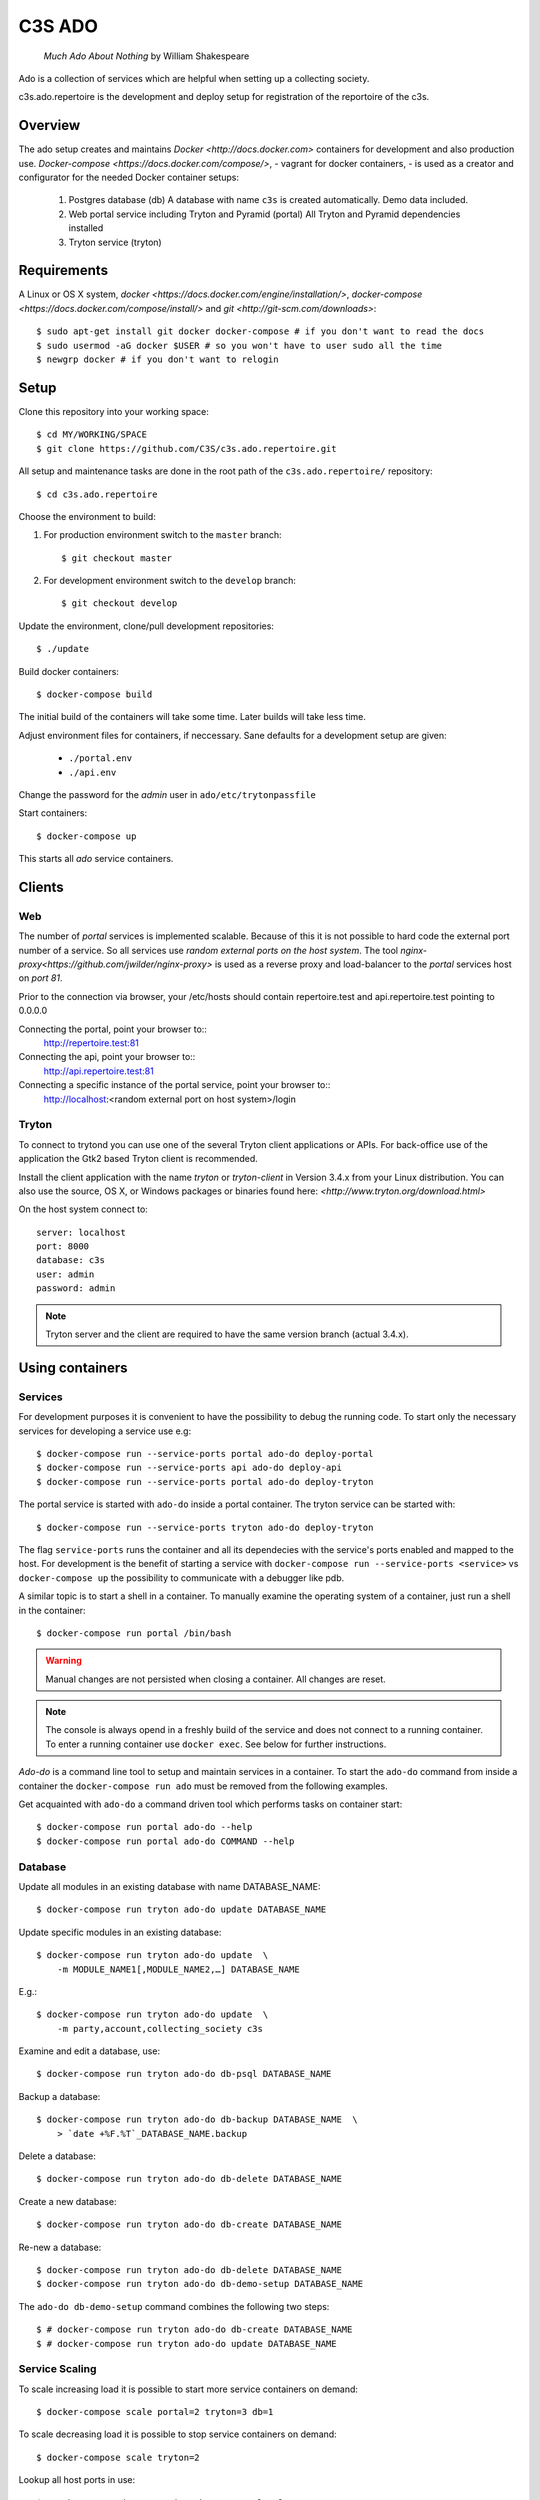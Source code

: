 =======
C3S ADO
=======

    *Much Ado About Nothing* by William Shakespeare

Ado is a collection of services which are helpful when setting up a collecting
society.

c3s.ado.repertoire is the development and deploy setup for registration
of the reportoire of the c3s.


Overview
========
The ado setup creates and maintains `Docker <http://docs.docker.com>`
containers for development and also production use.
`Docker-compose <https://docs.docker.com/compose/>`, - vagrant for docker containers, - is used as a creator
and configurator for the needed Docker container setups:

    1. Postgres database (db)
       A database with name ``c3s`` is created automatically.
       Demo data included.
    2. Web portal service including Tryton and Pyramid (portal)
       All Tryton and Pyramid dependencies installed
    3. Tryton service (tryton)



Requirements
============
A Linux or OS X system, `docker <https://docs.docker.com/engine/installation/>`,
`docker-compose  <https://docs.docker.com/compose/install/>`
and `git <http://git-scm.com/downloads>`::

    $ sudo apt-get install git docker docker-compose # if you don't want to read the docs
    $ sudo usermod -aG docker $USER # so you won't have to user sudo all the time
    $ newgrp docker # if you don't want to relogin


Setup
=====
Clone this repository into your working space::

    $ cd MY/WORKING/SPACE
    $ git clone https://github.com/C3S/c3s.ado.repertoire.git
    
All setup and maintenance tasks are done in the root path of the
``c3s.ado.repertoire/`` repository::

    $ cd c3s.ado.repertoire

Choose the environment to build:

1. For production environment switch to the ``master`` branch::

    $ git checkout master

2. For development environment switch to the ``develop`` branch::

    $ git checkout develop

Update the environment, clone/pull development repositories::

    $ ./update

Build docker containers::

    $ docker-compose build

The initial build of the containers will take some time.
Later builds will take less time.

Adjust environment files for containers, if neccessary. Sane defaults for
a development setup are given:

    * ``./portal.env``
    * ``./api.env``

Change the password for the *admin* user in
``ado/etc/trytonpassfile``

Start containers::

    $ docker-compose up

This starts all *ado* service containers.


Clients
=======
Web
---
The number of *portal* services is implemented scalable.
Because of this it is not possible to hard code the external port number of
a service.
So all services use *random external ports on the host system*.
The tool `nginx-proxy<https://github.com/jwilder/nginx-proxy>` is used as a
reverse proxy and load-balancer to the *portal* services host on *port 81*.

.. note: To connect a client to a particular service, it is
    needed to find out the hosta nd the port of the service.
    Use the script ``c3s.ado.repertoire/show_external_urls`` or 
    ``docker-compose ps`` to find the port of a particular service.

Prior to the connection via browser, your /etc/hosts should contain
repertoire.test and api.repertoire.test pointing to 0.0.0.0

Connecting the portal, point your browser to::
    http://repertoire.test:81

Connecting the api, point your browser to::
    http://api.repertoire.test:81

Connecting a specific instance of the portal service, point your browser to::
    http://localhost:<random external port on host system>/login

Tryton
------
To connect to trytond you can use one of the several Tryton client
applications or APIs.
For back-office use of the application the Gtk2 based Tryton client is
recommended.

Install the client application with the name *tryton* or *tryton-client* in
Version 3.4.x from your Linux distribution.
You can also use the source, OS X, or Windows packages or binaries found here:
`<http://www.tryton.org/download.html>`

On the host system connect to::

    server: localhost
    port: 8000
    database: c3s
    user: admin
    password: admin

.. note:: Tryton server and the client are required to have the same version
    branch (actual 3.4.x).


Using containers
================
Services
--------
For development purposes it is convenient to have the possibility to debug the
running code.
To start only the necessary services for developing a service
use e.g::

    $ docker-compose run --service-ports portal ado-do deploy-portal
    $ docker-compose run --service-ports api ado-do deploy-api
    $ docker-compose run --service-ports portal ado-do deploy-tryton


The portal service is started with ``ado-do`` inside a portal container.
The tryton service can be started with::

    $ docker-compose run --service-ports tryton ado-do deploy-tryton

The flag ``service-ports`` runs the container and all its dependecies
with the service's ports enabled and mapped to the host.
For development is the benefit of starting a service with
``docker-compose run --service-ports <service>`` vs ``docker-compose up``
the possibility to communicate with a debugger like pdb.

A similar topic is to start a shell in a container.
To manually examine the operating system of a container, just run a shell in
the container::

    $ docker-compose run portal /bin/bash

.. warning:: Manual changes are not persisted when closing a container.
    All changes are reset.

.. note:: The console is always opend in a freshly build of the service and
    does not connect to a running container. To enter a running container use
    ``docker exec``. See below for further instructions.

*Ado-do* is a command line tool to setup and maintain services in a container.
To start the ``ado-do`` command from inside a container the
``docker-compose run ado`` must be removed from the following examples.

Get acquainted with ``ado-do`` a command driven tool which performs tasks on
container start::

    $ docker-compose run portal ado-do --help
    $ docker-compose run portal ado-do COMMAND --help


Database
--------
Update all modules in an existing database with name DATABASE_NAME::

    $ docker-compose run tryton ado-do update DATABASE_NAME


Update specific modules in an existing database::

    $ docker-compose run tryton ado-do update  \
        -m MODULE_NAME1[,MODULE_NAME2,…] DATABASE_NAME

E.g.::

    $ docker-compose run tryton ado-do update  \
        -m party,account,collecting_society c3s


Examine and edit a database, use::

    $ docker-compose run tryton ado-do db-psql DATABASE_NAME

Backup a database::

    $ docker-compose run tryton ado-do db-backup DATABASE_NAME  \
        > `date +%F.%T`_DATABASE_NAME.backup

Delete a database::

    $ docker-compose run tryton ado-do db-delete DATABASE_NAME


Create a new database::

    $ docker-compose run tryton ado-do db-create DATABASE_NAME

Re-new a database::

    $ docker-compose run tryton ado-do db-delete DATABASE_NAME
    $ docker-compose run tryton ado-do db-demo-setup DATABASE_NAME

The ``ado-do db-demo-setup`` command combines the following two steps::

    $ # docker-compose run tryton ado-do db-create DATABASE_NAME
    $ # docker-compose run tryton ado-do update DATABASE_NAME


Service Scaling
---------------
To scale increasing load it is possible to start more service containers on
demand::

    $ docker-compose scale portal=2 tryton=3 db=1

To scale decreasing load it is possible to stop service containers on demand::

    $ docker-compose scale tryton=2

Lookup all host ports in use::

    $ /path/to/c3s.ado.repertoire/show_external_urls

… or use ``docker-compose ps`` as an alternative.

Lookup a specific host port in use::

    $ docker-compose --index=1 port tryton 8000

.. note:: This command has a fixed but not merged and released bug:
    https://github.com/docker/compose/issues/667


Maintenance After c3s.ado.repertoire Update
--------------------------------
Some changes in the container setup require a rebuild of the whole system.
Best is to move the actual ``c3s.ado.repertoire`` directory to another name and
make a fresh clone of the ``c3s.ado.repertoire`` repository.

Update the environment as usual::

    $ cd c3s.ado.repertoire
    $ ./update

Build containers, this time without a cache::

    $ docker-compose build --no-cache

Start containers::

    $ docker-compose up


Deployment
==========
Monitoring
----------
To monitor all running containers use::

    $ watch ./monitor

.. note:: The monitoring abilities are limted to system and user cpu and
    rss+cache size. The most informative metrics to use for monitoring
    are a moving target.

Development
===========
The general Python requirements are provided by default Debian packages from
Jessie (actual testing) if available, otherwise from PyPI.
Packages under development are located in ``ado/src`` and can be edited on the
host system, outside the containers.
For developer convenience all Tryton modules use a git mirror of the upstream
Tryton repositories.
For this setup the Tryton release branch 3.4 is used.

Architecture
------------
This repository is build by the following files and directories::

    ├── ado  # This directory is mapped into portal and tryton container
    │   ├── ado-do  # Maintenance Utility for containers
    │   ├── etc
    │   │   ├── requirements-portal.txt  # Pip requirements for portal service
    │   │   ├── requirements-tryton.txt  # Pip requirements for Tryton service
    │   │   ├── scenario_master_data.txt # Demo data script
    │   │   ├── trytond.conf  # Configuration file for Tryton service
    │   │   └── trytonpassfile  # Password file for Tryton admin user
    │   ├── src  # Source repositories, edit here
    │   │   ├── account
    │   │   ├── account_invoice
    │   │   ├── ...
    │   └── var  # upload directory for tryton webdav service
    │       └── lib ...
    ├── CHANGELOG
    ├── config.py  # Configuration for paths and reporitories
    ├── Dockerfiles  # Definition of service container images
    │   ├── portal ...
    │   └── tryton ...
    ├── docker-compose.yml  # docker-compose configuration
    ├── postgresql-data ...  # postgresql database data files
    ├── README.rst  #*this file*
    ├── show_external_urls  # helper script to show used external urls
    └── update  # Update script for repositories and file structure

Packages and Debs
-----------------
This setup maintains three levels of package inclusion:

    1. Debian packages
    2. Python packages installed with pip
    3. Source repositories for development purposes

Source packages for the development are available as git repositories are
stored in ``config.py`` in variable ``repositories``::

    (
        git repository url or None.
        git clone option, required if repository is given.
        relative path to create or clone.
    ),

These packages are cloned or updated with the ``./update`` command and must
be pip installable.
To install a source repository package in a container, it is be declared in
*one* of the ``ado/etc/requirements*.txt`` files.

.. note:: The ``requirements-portal.txt`` inherits the
    ``requirements-tryton.txt``.
.. note:: The ``config.py`` can be used to create empty directories, too.

Debian and Python packages are included in one of the ``Dockerfiles``:

    * tryton
    * portal

.. note:: Add source repository packages only when they are realy needed for
    development.

Remove Database
---------------
The database files are stored in ``postgresql-data``.
To rebuild a new database use the following pattern::

    $ docker-compose stop db
    $ docker-compose rm db
    $ sudo rm -rf postgresql-data/
    $ mkdir postgresql-data

.. warning:: All data in this database will be deleted!

Testing
=======

Tryton
------

To run tests in the tryton container use::

    $ docker-compose run tryton sh -c \
          'ado-do pip-install tryton \
          && export DB_NAME=:memory: \
          && python /ado/src/trytond/trytond/tests/run-tests.py'

To run the demo-setup again, use::

    $ docker-compose run tryton sh -c \
          'ado-do pip-install tryton \
          && python -m doctest -v etc/scenario_master_data.txt'

Portal
------

Create a database template, which will be copied and used for tests::

    $ docker-compose run portal ado-do create-test-db

Run all tests in PATH (optional) with nosetests PARAMETER (optional)::

    $ docker-compose run portal ado-do run-tests [--path=PATH] [PARAMETER]

Run all tests for portal + plugins::

    $ docker-compose run portal ado-do run-tests

Run all tests for portal + plugins quiet, drop into pdb on failures or errors::

    $ docker-compose run portal ado-do run-tests --quiet --pdb

Run only tests for portal::

    $ docker-compose run portal ado-do run-tests \
        --path src/collecting_society.portal

Run only unittests of portal::

    $ docker-compose run portal ado-do run-tests \
        --path src/collecting_society.portal/collecting_society_portal/tests/unit

Run a specific unittest for a model of portal::

    $ docker-compose run portal ado-do run-tests \
        --path src/collecting_society.portal/collecting_society_portal/tests/unit/models.py:TESTCLASS.TESTMETHOD

For repeated testing without recreating the container every time, start the
container once and run the tests from within::

    $ docker-compose run portal bash
    $ ado-do run-tests [--path=PATH] [PARAMETER...]

Debugging with winpdb
---------------------

To allow the winpdb debugger to attach to a portal script, uncomment:: 

    #RUN apt-get update && apt-get install -y winpdb

in Dockerfiles/portal/Dockerfile and in your python file insert::

    import rpdb2; rpdb2.start_embedded_debugger("yourpassword", fAllowRemote = True)

Make sure to open a port for the remote debugger in docker-compose.yml::

  ports:
   - "51000:51000"

Install winpdb also outside the container and run it::

  sudo apt-get install -y winpdb
  winpdb

The processing container can be setup for debugging the same way.
Make sure to only enable either of the both containers for debugging, not both the same time.

Problems
========
Couldn't connect to Docker daemon
---------------------------------
Docker-compose cannot start container <id> port has already been allocated
--------------------------------------------------------------------------
If docker fails to start and you get messages like this:
"Couldn't connect to Docker daemon at http+unix://var/run/docker.sock
[...]" or "docker-compose cannot start container <docker id> port has already
been allocated"

1. Check if the docker service is started::

    $ /etc/init.d/docker[.io] stop
    $ /etc/init.d/docker[.io] start

2. Check if any user of docker is member of group ``docker``::

    $ login
    $ groups | grep docker

Bad Fingerprint
---------------
If the Tryton client already connected the *tryton*-container, the fingerprint
check could restrict the login with the message: Bad Fingerprint!

That means the fingerprint of the server certificate changed.
In production use, the ``Bad fingerprint`` alert is a sign that someone
could try to *fish* your login credentials with another server responding your
client.
Ask the server administrator if the certificate is changed.

Close the Tryton client.
Check the problematic host entry in ``~/.config/tryton/3.4/known_hosts``.
Add a new fingerprint provided by the server administrator or
simply remove the whole file, if the setup is not in production use::

    rm ~/.config/tryton/3.4/known_hosts

Engine Room
-----------
This is a collection of docker internals.
Good to have but seldom useful.

Show running container (docker-compose level), e.g. ::

    $ docker-compose ps
        Name                 Command                      State    Ports
    ---------------------------------------------------------------------------
    c3sadointernal_db_1      /docker-entrypoint.sh postgres  Up  5432/tcp
    c3sadointernal_portal_1  ado-do deploy-portal            Up  6543->6543/tcp
    c3sadointernal_tryton_1  ado-do deploy-tryton c3s        Up  8000->8000/tcp


Use docker help::

    $ docker help

Show running container (docker level)::

    $ docker ps

Enter a running container by id (Docker>=1.3;Kernel>3.8)::

    $ docker exec -it <container-id> bash


.. note:: The docker containers are usually stored under ``/var/lib/docker``
    and can occupy some gigabyte diskspace.


Docker is memory intensive. To Stop and remove all containers use::

    $ docker stop $(docker ps -a -q)
    $ docker rm $(docker ps -a -q)

Remove images ::

    $ docker rmi $(docker images -f "dangling=true" -q)

In case you need disk space, remove all local cached images::

    $ docker rmi $(docker images -q)

Should images not been removed, try the -f (force) switch.

Copyright / License
===================
For infos on copyright and licenses, see ``./COPYRIGHT.rst``


References
==========
    * http://crosbymichael.com/dockerfile-best-practices.html
    * http://crosbymichael.com/dockerfile-best-practices-take-2.html
    * https://crosbymichael.com/advanced-docker-volumes.html
    * http://blog.jacius.info/git-submodule-cheat-sheet/

